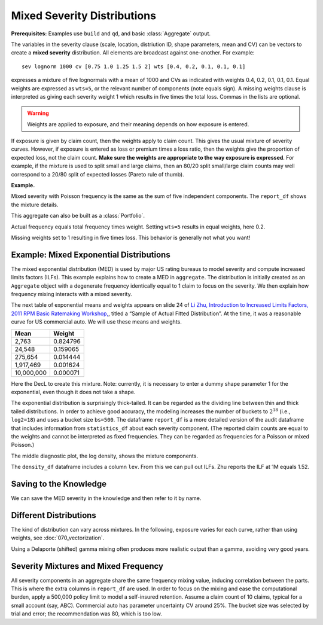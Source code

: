 .. _2_x_mixtures: 

Mixed Severity Distributions
-------------------------------

**Prerequisites:**  Examples use ``build`` and ``qd``, and basic :class:`Aggregate` output.


The variables in the severity clause (scale, location, distriution ID, shape
parameters, mean and CV) can be vectors to create a **mixed severity**
distribution. All elements are broadcast against one-another. For example::

   sev lognorm 1000 cv [0.75 1.0 1.25 1.5 2] wts [0.4, 0.2, 0.1, 0.1, 0.1]

expresses a mixture of five lognormals with a mean of 1000 and CVs as
indicated with weights 0.4, 0.2, 0.1, 0.1, 0.1. Equal weights are expressed
as ``wts=5``, or the relevant number of components (note equals sign). A missing weights clause is
interpreted as giving each severity weight 1 which results in five times the
total loss. Commas in the lists are optional.

.. warning::

    Weights are applied to exposure, and their meaning depends on how exposure
    is entered.

If exposure is given by claim count, then the weights apply to claim count.
This gives the usual mixture of severity curves. However, if exposure is
entered as loss or premium times a loss ratio, then the weights give the
proportion of expected loss, not the claim count. **Make sure the weights are
appropriate to the way exposure is expressed**. For example, if the mixture
is used to split small and large claims, then an 80/20 split small/large claim
counts may well correspond to a 20/80 split of expected losses (Pareto rule
of thumb).

**Example.**

.. ipython:: python
    :okwarning:

    from aggregate import build, qd

    a01 = build('agg DecL:01 '
               '1000 loss '
               '1000 xs 0 '
               'sev lognorm 100 cv [0.75 1.0 1.25 1.5 2] '
               'wts [0.4, 0.2, 0.1, 0.1, 0.1] '
               'poisson')
    qd(a01)

Mixed severity with Poisson frequency is the same as the sum of five independent components. The ``report_df`` shows the mixture details.

.. ipython:: python
    :okwarning:

    qd(a01.report_df.iloc[:, :-4])

This aggregate can also be built as a :class:`Portfolio`.

.. ipython:: python
    :okwarning:

    a02 = build('port DecL:02 '
                        'agg Unit1 400 loss 1000 xs 0 sev lognorm 100 cv 0.75 poisson '
                        'agg Unit2 200 loss 1000 xs 0 sev lognorm 100 cv 1.00 poisson '
                        'agg Unit3 100 loss 1000 xs 0 sev lognorm 100 cv 1.25 poisson '
                        'agg Unit4 100 loss 1000 xs 0 sev lognorm 100 cv 1.50 poisson '
                        'agg Unit5 100 loss 1000 xs 0 sev lognorm 100 cv 2.00 poisson ')
    qd(a02)

Actual frequency equals total frequency times weight. Setting ``wts=5`` results in equal weights, here 0.2.

.. ipython:: python
    :okwarning:

    a03 = build('agg DecL:03 '
                  '1000 loss '
                  '1000 xs 0 '
                  'sev lognorm 100 cv [0.75 1.0 1.25 1.5 2] wts=5 '
                  'poisson')
    qd(a03)

Missing weights set to 1 resulting in five times loss. This behavior is generally not what you want!

.. ipython:: python
    :okwarning:

    a04 = build('agg DecL:04 '
                  '1000 loss '
                  '1000 xs 0 '
                  'sev lognorm 100 cv [0.75 1.0 1.25 1.5 2] '
                  'poisson')
    qd(a04)


.. _med example:

Example: Mixed Exponential Distributions
~~~~~~~~~~~~~~~~~~~~~~~~~~~~~~~~~~~~~~~~~

The mixed exponential distribution (MED) is used by major US rating
bureaus to model severity and compute increased limits factors (ILFs).
This example explains how to create a MED in ``aggregate``. The
distribution is initially created as an ``Aggregate`` object with a degenerate
frequency identically equal to 1 claim to focus on the severity.
We then explain how frequency mixing interacts with a mixed severity.

The next table of exponential means and weights appears on slide 24 of `Li
Zhu, Introduction to Increased Limits Factors, 2011 RPM Basic Ratemaking
Workshop,
<https://www.casact.org/sites/default/files/presentation/rpm_2011_handouts_ws1-zhu.pdf>`_,
titled a “Sample of Actual Fitted Distribution”. At the time, it was a
reasonable curve for US commercial auto. We will use these means and
weights.

========== ==========
**Mean**   **Weight**
========== ==========
2,763      0.824796
24,548     0.159065
275,654    0.014444
1,917,469  0.001624
10,000,000 0.000071
========== ==========

Here the DecL to create this mixture. Note: currently, it is necessary to
enter a dummy shape parameter 1 for the exponential, even though it does not
take a shape.

.. ipython:: python
    :okwarning:

    med = build('agg Decl:MED 1 claim '
                'sev [2.764e3 24.548e3 275.654e3 1.917469e6 10e6] * '
                'expon 1 wts [0.824796 0.159065 0.014444 0.001624, 0.000071] '
                'fixed')
    qd(med)

The exponential distribution is surprisingly thick-tailed. It can be
regarded as the dividing line between thin and thick tailed distributions.
In order to achieve good accuracy, the modeling increases the number of
buckets to :math:`2^{18}` (i.e., ``log2=18``) and uses a bucket size ``bs=500``.
The dataframe ``report_df`` is a more detailed version of the audit dataframe
that includes information from ``statistics_df`` about each severity component.
(The reported claim counts are equal to the weights and cannot be interpreted
as fixed frequencies. They can be regarded as frequencies for a Poisson or
mixed Poisson.)

.. ipython:: python
    :okwarning:

    med.update(log2=18, bs=500)
    qd(med)

The middle diagnostic plot, the log density, shows the mixture components.

.. ipython:: python
    :okwarning:

    @savefig mixtures1.png
    med.plot()

The ``density_df`` dataframe includes a column ``lev``. From this we can pull out ILFs.
Zhu reports the ILF at 1M equals 1.52.

.. ipython:: python
    :okwarning:

    print(med.density_df.loc[1000000, 'lev'] / med.density_df.loc[100000, 'lev'])

    # graph of all ILFs
    base = med.density_df.loc[100000, 'lev']
    
    @savefig mixtures2.png
    ax = (med.density_df.lev / base).plot(xlim=[-100000,10.1e6], ylim=[0.9, 1.85],
                                          figsize=(3.5, 2.45))
    ax.grid(lw=.25, c='w')
    ax.set(xlabel='Limit', ylabel='ILF', title='Pure loss ILFs relative to 100K base');


Saving to the Knowledge
~~~~~~~~~~~~~~~~~~~~~~~~~~

We can save the MED severity in the knowledge and then refer to it by name.

.. ipython:: python
    :okwarning:

    build('sev COMMAUTO [2.764e3 24.548e3 275.654e3 1.917469e6 10e6] * '
          ' expon 1 wts [0.824796 0.159065 0.014444 0.001624, 0.000071]');

    a05 = build('agg DecL:05 [20 8 4 2] claims [1e6, 2e6 5e6 10e6] xs 0 '
                      'sev sev.COMMAUTO fixed',
                      log2=18, bs=500)

    qd(a05)

Different Distributions
~~~~~~~~~~~~~~~~~~~~~~~~~~

The kind of distribution can vary across mixtures. In the following, exposure varies
for each curve, rather than using weights, see :doc:`070_vectorization`.

Using a Delaporte (shifted) gamma mixing often produces more realistic output
than a gamma, avoiding very good years.

.. ipython:: python
    :okwarning:

    a06 = build('agg DecL:06 [100 200] claims '
                '5000 x 0 '
                'sev [gamma lognorm] [100 150] cv [1 0.5] '
                'mixed gamma 0.5',
                log2=16, bs=2.5)
    qd(a06.report_df)
    a07 = build('agg DecL:07 [100 200] claims '
                 '5000 x 0 '
                 'sev [gamma lognorm] [100 150] cv [1 0.5] '
                 'mixed delaporte 0.5 0.6',
                log2=18, bs=2.5)
    qd(a07.report_df)
    @savefig mix_3.png
    a06.plot()
    @savefig mix_4.png
    a07.plot()



Severity Mixtures and Mixed Frequency
~~~~~~~~~~~~~~~~~~~~~~~~~~~~~~~~~~~~~

All severity components in an aggregate share the same frequency mixing
value, inducing correlation between the parts. This is where the extra columns in
``report_df`` are used. In order to focus on the mixing and ease the computational
burden, apply a 500,000 policy limit to model a self-insured retention.
Assume a claim count of 10 claims, typical for a
small account (say, ABC). Commercial auto has parameter uncertainty CV around 25%.
The bucket size was selected by trial and error; the recommendation was 80, which
is too low.

.. ipython:: python
    :okwarning:

    a08 = build('agg DecL:08 50 claim '
                    '500000 xs 0 sev sev.COMMAUTO '
                    'poisson'
                    , bs=250)
    a09 = build('agg DecL:09 50 claim '
                    '500000 xs 0 sev sev.COMMAUTO '
                    'mixed gamma 0.25'
                    , bs=250)
    qd(a08)
    qd(a09)
    qd(a09.report_df.drop(['name']).iloc[:, :-2])


.. tidy up

.. ipython:: python
    :okwarning:

    import matplotlib.pyplot as plt
    plt.close('all')
